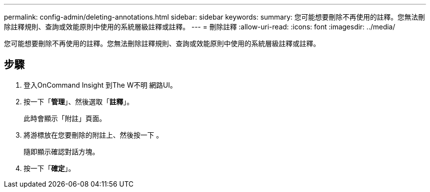 ---
permalink: config-admin/deleting-annotations.html 
sidebar: sidebar 
keywords:  
summary: 您可能想要刪除不再使用的註釋。您無法刪除註釋規則、查詢或效能原則中使用的系統層級註釋或註釋。 
---
= 刪除註釋
:allow-uri-read: 
:icons: font
:imagesdir: ../media/


[role="lead"]
您可能想要刪除不再使用的註釋。您無法刪除註釋規則、查詢或效能原則中使用的系統層級註釋或註釋。



== 步驟

. 登入OnCommand Insight 到The W不明 網路UI。
. 按一下「*管理*」、然後選取「*註釋*」。
+
此時會顯示「附註」頁面。

. 將游標放在您要刪除的附註上、然後按一下 image:../media/trash-can-query.gif[""]。
+
隨即顯示確認對話方塊。

. 按一下「*確定*」。

